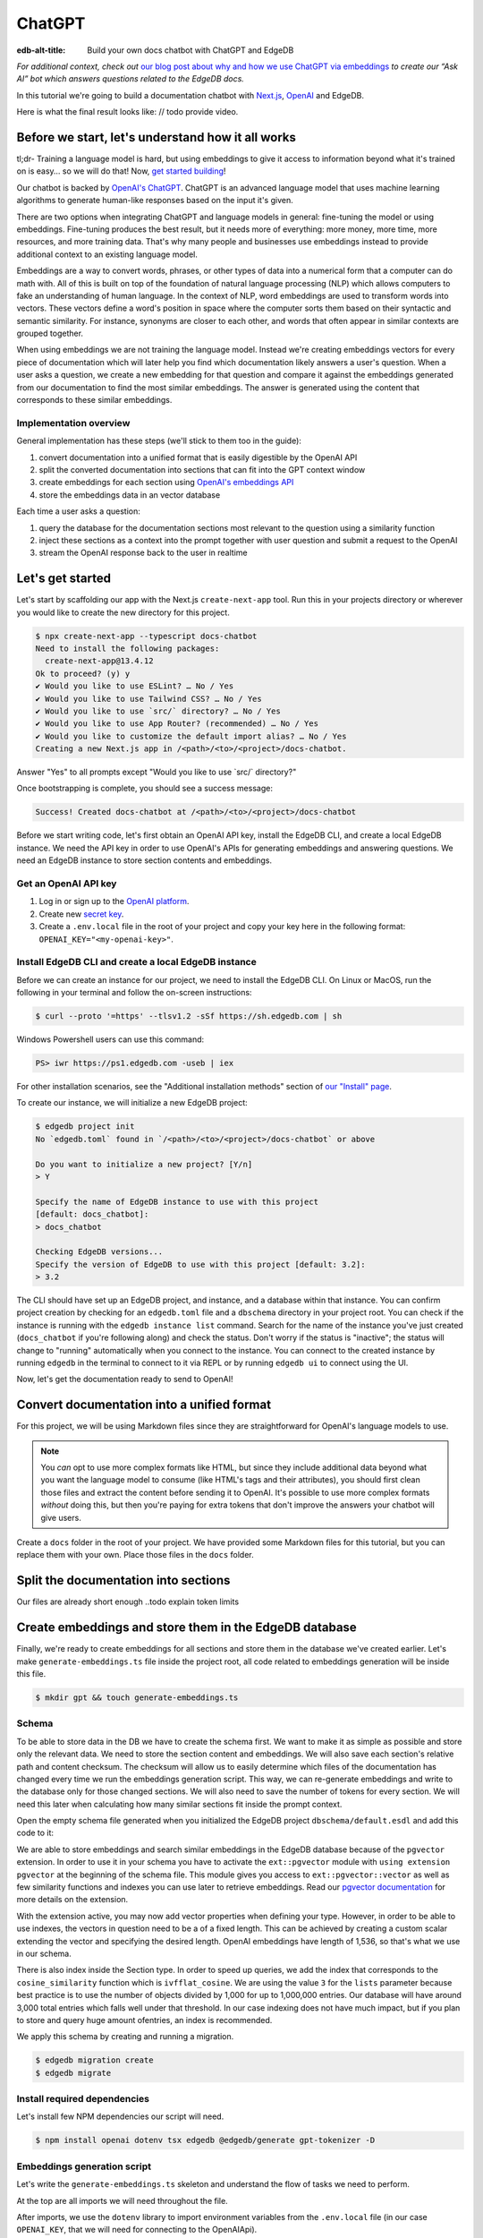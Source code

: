 .. _ref_guide_chatgpt_bot:

=======
ChatGPT
=======

:edb-alt-title: Build your own docs chatbot with ChatGPT and EdgeDB

*For additional context, check out* `our blog post about why and how we use
ChatGPT via embeddings`_ *to create our “Ask AI” bot which answers questions
related to the EdgeDB docs.*

.. lint-off

.. _our blog post about why and how we use ChatGPT via embeddings:
  https://www.edgedb.com/blog/chit-chatting-with-edgedb-docs-via-chatgpt-and-pgvector

.. lint-on

In this tutorial we're going to build a documentation chatbot with
`Next.js <https://nextjs.org/>`_, `OpenAI <https://openai.com/>`_ and EdgeDB.

Here is what the final result looks like: // todo provide video.

Before we start, let's understand how it all works
--------------------------------------------------

tl;dr- Training a language model is hard, but using embeddings to give it
access to information beyond what it's trained on is easy… so we will do that!
Now, `get started building <ref_guide_chatgpt_bot_start>`_!

Our chatbot is backed by `OpenAI's ChatGPT <https://openai.com/blog/chatgpt>`_.
ChatGPT is an advanced language model that uses machine learning algorithms to
generate human-like responses based on the input it's given.

There are two options when integrating ChatGPT and language models in general:
fine-tuning the model or using embeddings. Fine-tuning produces the best
result, but it needs more of everything: more money, more time, more resources,
and more training data. That's why many people and businesses use embeddings
instead to provide additional context to an existing language model.

Embeddings are a way to convert words, phrases, or other types of data into a
numerical form that a computer can do math with. All of this is built on top
of the foundation of natural language processing (NLP) which allows computers
to fake an understanding of human language. In the context of NLP, word
embeddings are used to transform words into vectors. These vectors define a
word's position in space where the computer sorts them based on their
syntactic and semantic similarity. For instance, synonyms are closer to each
other, and words that often appear in similar contexts are grouped together.

When using embeddings we are not training the language model. Instead we're
creating embeddings vectors for every piece of documentation which will later
help you find which documentation likely answers a user's question. When a
user asks a question, we create a new embedding for that question and
compare it against the embeddings generated from our documentation to find
the most similar embeddings. The answer is generated using the content that
corresponds to these similar embeddings.

Implementation overview
^^^^^^^^^^^^^^^^^^^^^^^

General implementation has these steps (we'll stick to them too in the guide):

1. convert documentation into a unified format that is easily digestible
   by the OpenAI API
2. split the converted documentation into sections that can fit into the GPT
   context window
3. create embeddings for each section using `OpenAI's embeddings API
   <https://platform.openai.com/docs/guides/embeddings>`_
4. store the embeddings data in an vector database


Each time a user asks a question:

1. query the database for the documentation sections most relevant to
   the question using a similarity function
2. inject these sections as a context into the prompt together with user
   question and submit a request to the OpenAI
3. stream the OpenAI response back to the user in realtime

.. _ref_guide_chatgpt_bot_start:

Let's get started
-----------------

Let's start by scaffolding our app with the Next.js ``create-next-app`` tool.
Run this in your projects directory or wherever you would like to create the
new directory for this project.

.. code-block:: bash

    $ npx create-next-app --typescript docs-chatbot
    Need to install the following packages:
      create-next-app@13.4.12
    Ok to proceed? (y) y
    ✔ Would you like to use ESLint? … No / Yes
    ✔ Would you like to use Tailwind CSS? … No / Yes
    ✔ Would you like to use `src/` directory? … No / Yes
    ✔ Would you like to use App Router? (recommended) … No / Yes
    ✔ Would you like to customize the default import alias? … No / Yes
    Creating a new Next.js app in /<path>/<to>/<project>/docs-chatbot.

Answer "Yes" to all prompts except "Would you like to use \`src/\` directory?"

Once bootstrapping is complete, you should see a success message:

.. code-block::

    Success! Created docs-chatbot at /<path>/<to>/<project>/docs-chatbot

Before we start writing code, let's first obtain an OpenAI API key, install the
EdgeDB CLI, and create a local EdgeDB instance. We need the API key in order to
use OpenAI's APIs for generating embeddings and answering questions. We need an
EdgeDB instance to store section contents and embeddings.

Get an OpenAI API key
^^^^^^^^^^^^^^^^^^^^^
1. Log in or sign up to the `OpenAI platform
   <https://platform.openai.com/account/api-keys>`_.
2. Create new `secret key <https://platform.openai.com/account/api-keys>`_.
3. Create a ``.env.local`` file in the root of your project and copy your key
   here in the following format: ``OPENAI_KEY="<my-openai-key>"``.


Install EdgeDB CLI and create a local EdgeDB instance
^^^^^^^^^^^^^^^^^^^^^^^^^^^^^^^^^^^^^^^^^^^^^^^^^^^^^
Before we can create an instance for our project, we need to install the EdgeDB
CLI. On Linux or MacOS, run the following in your terminal and follow the
on-screen instructions:

.. code-block:: bash

    $ curl --proto '=https' --tlsv1.2 -sSf https://sh.edgedb.com | sh

Windows Powershell users can use this command:

.. code-block:: powershell

    PS> iwr https://ps1.edgedb.com -useb | iex

For other installation scenarios, see the "Additional installation methods"
section of `our "Install" page <https://www.edgedb.com/install>`_.

To create our instance, we will initialize a new EdgeDB project:

.. code-block:: bash

    $ edgedb project init
    No `edgedb.toml` found in `/<path>/<to>/<project>/docs-chatbot` or above

    Do you want to initialize a new project? [Y/n]
    > Y

    Specify the name of EdgeDB instance to use with this project
    [default: docs_chatbot]:
    > docs_chatbot

    Checking EdgeDB versions...
    Specify the version of EdgeDB to use with this project [default: 3.2]:
    > 3.2

The CLI should have set up an EdgeDB project, and instance, and a database
within that instance. You can confirm project creation by checking for an
``edgedb.toml`` file and a ``dbschema`` directory in your project root. You can
check if the instance is running with the ``edgedb instance list`` command.
Search for the name of the instance you've just created (``docs_chatbot`` if
you're following along) and check the status. Don't worry if the status is
"inactive"; the status will change to "running" automatically when you connect
to the instance. You can connect to the created instance by running ``edgedb``
in the terminal to connect to it via REPL or by running ``edgedb ui`` to
connect using the UI.

Now, let's get the documentation ready to send to OpenAI!

Convert documentation into a unified format
-------------------------------------------
For this project, we will be using Markdown files since they are straightforward
for OpenAI's language models to use.


.. note::

    You *can* opt to use more complex formats like HTML, but since they include
    additional data beyond what you want the language model to consume (like
    HTML's tags and their attributes), you should first clean those files and
    extract the content before sending it to OpenAI. It's possible to use more
    complex formats *without* doing this, but then you're paying for extra
    tokens that don't improve the answers your chatbot will give users.

Create a ``docs`` folder in the root of your project. We have provided some
Markdown files for this tutorial, but you can replace them with your own. Place
those files in the ``docs`` folder.

.. TODO: Where are these files and how should the user get them?
.. TODO: Devon pls include parts about text files. Files are inside docs folder, the section you deleted : )
.. Devon got this far

Split the documentation into sections
-------------------------------------
Our files are already short enough ..todo explain token limits

Create embeddings and store them in the EdgeDB database
-------------------------------------------------------
Finally, we're ready to create embeddings for all sections and store them in
the database we've created earlier. Let's make ``generate-embeddings.ts`` file
inside the project root, all code related to
embeddings generation will be inside this file.

.. code-block:: bash

    $ mkdir gpt && touch generate-embeddings.ts

Schema
^^^^^^
To be able to store data in the DB we have to create the schema first. We
want to make it as simple as possible and store only the relevant data. We
need to store the section content and embeddings. We will also save
each section's relative path and content checksum. The checksum will allow
us to easily determine which files of the documentation has changed every
time we run the embeddings generation script. This way, we can re-generate
embeddings and write to the database only for those changed sections. We will
also need to save the number of tokens for every section. We will need this
later when calculating how many similar sections fit inside the prompt context.

Open the empty schema file generated when you initialized the EdgeDB project
``dbschema/default.esdl`` and add this code to it:

.. code-block:: sdl
    :caption: dbschema/default.esdl

    using extension pgvector;

    module default {
      scalar type OpenAIEmbedding extending
        ext::pgvector::vector<1536>;

      type Section {
        required path: str {
          constraint exclusive;
        }
        required content: str;
        required tokens: int16;
        required embedding: OpenAIEmbedding;

        index ext::pgvector::ivfflat_cosine(lists := 3)
          on (.embedding);
      }
    }

We are able to store embeddings and search similar embeddings in the EdgeDB
database because of the ``pgvector`` extension. In order to use it in your
schema you have to activate the ``ext::pgvector`` module with ``using extension
pgvector`` at the beginning of the schema file. This module gives you access to
``ext::pgvector::vector`` as well as few similarity functions and indexes you
can use later to retrieve embeddings. Read our `pgvector documentation
<https://www.edgedb.com/docs/stdlib/pgvector>`_ for more details on the extension.

With the extension active, you may now add vector properties when defining
your type. However, in order to be able to use indexes, the vectors in
question need to be a of a fixed length. This can be achieved by creating
a custom scalar extending the vector and specifying the desired length.
OpenAI embeddings have length of 1,536, so that's what we use in our schema.

There is also index inside the Section type. In order to speed up queries, we
add the index that corresponds to the ``cosine_similarity`` function which is
``ivfflat_cosine``. We are using the value ``3`` for the ``lists`` parameter
because best practice is to use the number of objects divided by 1,000 for up
to 1,000,000 entries. Our database will have around 3,000 total entries which
falls well under that threshold. In our case indexing does not have much
impact, but if you plan to store and query huge amount ofentries, an index is
recommended.

We apply this schema by creating and running a migration.

.. code-block:: bash

    $ edgedb migration create
    $ edgedb migrate

Install required dependencies
^^^^^^^^^^^^^^^^^^^^^^^^^^^^^

Let's install few NPM dependencies our script will need.

.. code-block:: bash

    $ npm install openai dotenv tsx edgedb @edgedb/generate gpt-tokenizer -D


Embeddings generation script
^^^^^^^^^^^^^^^^^^^^^^^^^^^^
Let's write the ``generate-embeddings.ts`` skeleton and understand the flow of
tasks we need to perform.

.. code-block:: typescript
    :caption: generate-embeddings.ts

    import dotenv from "dotenv";
    import { Configuration, OpenAIApi } from "openai";
    import { promises as fs } from "fs";
    import { join } from "path";
    import getTokensLen from "./getTokensLen";
    import * as edgedb from "edgedb";
    import e from "../dbschema/edgeql-js";

    dotenv.config({ path: ".env.local" });

    interface Section {
      id?: string;
      path: string;
      tokens: number;
      content: string;
      embedding: number[];
    }

    async function walk(dir: string): Promise<string[]> {
        // ...
    }

    async function prepareSectionsData(
      sectionPaths: string[],
      openai: OpenAIApi,
    ): Promise<Section[]> {
        // ...
    }


    async function generateEmbeddings() {
        // ...
    }

    (async function main() {
      await generateEmbeddings();
    })()


At the top are all imports we will need throughout the file.

After imports, we use the ``dotenv`` library to import environment variables
from the ``.env.local`` file (in our case ``OPENAI_KEY``, that we will need for
connecting to the OpenAIApi).

Next, we define a ``Section`` TypeScript interface that corresponds to
the ``Section`` type we have defined in the schema.

There are also few function definitions:

* ``generateEmbeddings`` is the main function, but since it is async we need
  to create additional ``main`` function and call it from this function.
  I am using IIFE (immediately invoked function expression), but of course you
  can just call it with ``main()`` after defining it.

* ``walk`` and ``prepareSectionsData`` we will use inside
  ``generateEmbeddings``. ``walk`` give as array of all section paths relative
  to the project root. ``prepareSectionsData`` takes care of preparing
  ``Sections`` array before we insert it into the database.

* There is ``getTokensLen`` import among imports. This function calculates
  number of tokens per section that we need while preparing sections data. We
  will write it a bit later.

We will store the section paths in the database. This is not necessary, but we
want to associate content and embeddings with a section name or path. Our
sections don't have title or name so we use path as a unique identifier. Since
our ``docs`` folder contains sections at multiple levels of nesting, we need a
function that loops through all section files, builds an array of all paths
relative to the project root, and sorts those paths. This is what the ``walk``
function does.

.. code-block:: typescript
    :caption: generate-embeddings.ts

    async function walk(dir: string): Promise<string[]> {
      const immediateFiles = await fs.readdir(dir);

      const recursiveFiles: string[][] = await Promise.all(
        immediateFiles.map(async (file: any) => {
          const path = join(dir, file);
          const stats = await fs.stat(path);
          if (stats.isDirectory()) return walk(path);
          else if (stats.isFile()) return [path];
          else return [];
        })
      );

      const flattenedFiles: string[] = recursiveFiles.reduce(
        (all, folderContents) => all.concat(folderContents),
        []
      );

      return flattenedFiles.sort((a, b) => a.localeCompare(b));
    }


The output it produces looks like this:

.. code-block:: typescript

    sections [
        'docs/datamodel/introspection/functions.md',
        'docs/edgeql/index.md',
        'docs/edgeql/index1.md',
        'docs/edgeql/index2.md'
    ]


Regarding embeddings generation and storage, we can call OpenAI embeddings
endpoint per section and store embeddings in the database one by one, but this
will take significant amount of time of time if there are lot of sections. At EdgeDB we have around
3000 documentation sections and it take around half an hour if we use this
approach. That's why we will try to paralelize things as much as possible.
OpenAI embeddings API accepts ``string`` or ``string[]`` for the input. We will
collect all section contents in an array, get embeddings for the whole array
and then associate every embedding with its section.

.. code-block:: typescript
    :caption: generate-embeddings.ts

    async function prepareSectionsData(
        sectionPaths: string[],
        openai: OpenAIApi
    ): Promise<Section[]> {
        const contents: string[] = [];
        const sections: Section[] = [];

        for (const path of sectionPaths) {
            const content = await fs.readFile(path, "utf8");
            // OpenAI recommends replacing newlines with spaces for best results (specific to embeddings)
            const contentTrimmed = content.replace(/\n/g, " ");
            contents.push(contentTrimmed);
            sections.push({
                path,
                content,
                tokens: 0,
                embedding: [],
            });
        }

        const embeddingResponse = await openai.createEmbedding({
            model: "text-embedding-ada-002",
            input: contents,
        });

        if (embeddingResponse.status !== 200) {
            throw new Error(embeddingResponse.statusText);
        }

        embeddingResponse.data.data.forEach((item, i) => {
            sections[i].embedding = item.embedding;
            sections[i].tokens = encode(contents[i]).length;
        });

        return sections;
    }

If we used embeddings API per content we would also get back as part of the
response the number of tokens in a section, but the array endpoint doesn't give
us back this number so we have to calculate them in the other way. We use
``encode`` function from  `gpt_tokenizer
<https://www.npmjs.com/package/gpt-tokenizer>`_ npm library to generate tokens
for a section, and then use the length of the generated array as number of
tokens.

Low, that we have sections ready to be stored in the database let's write the
actual ``generateEmbeddings`` function.

.. code-block:: typescript
    :caption: generate-embeddings.ts

    async function generateEmbeddings() {
        if (!process.env.OPENAI_KEY) {
            return console.log(
                "Environment variable OPENAI_KEY is required: skipping embeddings generation."
            );
        }

        try {
            const configuration = new Configuration({
                apiKey: process.env.OPENAI_KEY,
            });

            const openai = new OpenAIApi(configuration);

            const client = edgedb.createClient();

            const sectionPaths = await walk("docs");

            console.log(`Discovered ${sectionPaths.length} sections`);

            const sections = await prepareSectionsData(sectionPaths, openai);

            // Delete old data from the DB.
            await e.delete(e.Section).run(client);

            // Bulk-insert all data into EdgeDB database.
            const query = e.params({ sections: e.json }, ({ sections }) => {
                return e.for(e.json_array_unpack(sections), (section) => {
                    return e.insert(e.Section, {
                    path: e.cast(e.str, section.path),
                    content: e.cast(e.str, section.content),
                    tokens: e.cast(e.int16, section.tokens),
                    embedding: e.cast(e.OpenAIEmbedding, section.embedding),
                    });
                });
            });

            await query.run(client, { sections });
        } catch (err) {
            console.error("Error while trying to regenerate all embeddings.", err);
        }

        console.log("Embedding generation complete");
    }

At the top, we immediately return if ``OPENAI_KEY`` doesn't exist. Otherwise,
we create try/catch block and write the rest of the function inside try block.
If some error is thrown while we try to regenerate embeddings and update the
database we will safely catch it in the catch block.

We create OpenAI and EdgeDB clients. We use OpenAI client to get embeddings,
and EdgeDB client to access and query the database.

Next, we get sections paths and prepare all sections data.

Before we update the database we need to delete the old data from it.
We just delete all ``Section`` objects.

Typescript Query Builder
^^^^^^^^^^^^^^^^^^^^^^^^
Finally we bulk-insert all sections data in the database. The
`TS binding <https://www.edgedb.com/docs/clients/js/index>`_ offers several
options for writing queries. We recommend using our query builder, and that's
what we use here.

The ``@edgedb/generate`` package that we previously installed provides a set
of code generation tools that are useful when developing an EdgeDB-backed
applications with TypeScript / JavaScript. We need to run a
`query builder <https://www.edgedb.com/docs/clients/js/querybuilder>`_
generator.

.. code-block:: bash

    $ npx @edgedb/generate edgeql-js

This generator gives us a code-first way to write fully-typed EdgeQL
queries with TypeScript. The ``edgeql-js`` folder should have been created
inside ``dbschema`` folder. And from there we import query builder ``e`` that we use
to delete and insert data into the database.

.. code-block:: typescript

    import e from "../dbschema/edgeql-js";

Let's add script to ``package.json`` that will invoke and execute
``generate-embeddings.ts``.

.. code-block:: typescript

    "embeddings": "tsx generate-embeddings.ts"

So now we can invoke the ``generate-embeddings.ts`` script from our terminal
using ``yarn embeddings`` command.

After the script is done (should be less than  a min), we should be able to
open UI with:

.. code-block:: bash

  $ egdedb ui

and see that the DB is indeed updated with embeddings and other relevant data.



Handler function for user's questions
-------------------------------------
Now that we have embeddings we can start working on the handler for user
requests. For the handler we will use next route handler
`<https://nextjs.org/docs/app/building-your-application/routing/route-handlers>`_
. Let's generate new file inside ``pages/api``.

.. code-block:: bash

    $ touch pages/api/generate.ts




.. do we want this at all
.. Why we need to know number of tokens per section
.. ------------------------------------------------
.. Later when we want to answer to the user's question, we will need to send
.. similar sections as a context to the OpenAI completions endpoint, and we
.. need to know how many tokens each content has in order to stay under the
.. model's token limit.
.. OpenAI's token limit
.. ^^^^^^^^^^^^^^^^^^^^
.. OpenAI's language models, like GPT-4, work by processing and generating text
.. in chunks referred to as "tokens." These tokens can be as short as one
.. character or as long as one word in English, or even other lengths in
.. different languages.

.. There are two main reasons for having a token limit:

.. 1. **Computational Efficiency**: Processing large amounts of text requires
..    significant computational resources. With each additional token, the model
..    has to keep track of more information and make more complex calculations.
..    Therefore, having a token limit helps to manage these computational
..    requirements and ensure that the model can operate effectively and efficiently.

.. 2. **Memory Constraints**: The models use a technique called "attention" to
..    consider the context in which each token appears. This context includes a
..    certain number of preceding tokens. If the number of tokens exceeds the
..    model's limit, it might lose context for some tokens, which could
..    negatively impact the quality of the generated text.

.. So in general, for the things to work, there is token limit per request which
.. includes both the prompt and the answer. As part of the prompt we will send
.. user's question and similar sections as context and we have to make sure to
.. not send too many sections as context because we will either get error back
.. or the answer can be cut off if there are few tokens left for the answer.
.. We will use in this tutorial GPT-4 and its token limit is 8192.

.. How to calculate number of tokens per section
.. ^^^^^^^^^^^^^^^^^^^^^^^^^^^^^^^^^^^^^^^^^^^^^
.. There are at least 3 ways to solve this:

.. - when you send one string to the OpenAI embedding endpoint you will get back
..   together with the embedding array also the **prompt_tokens** field telling
..   you how many tokens the submitted content has and then you can store this
..   in the database together with other data
.. - second way is to use some npm library that generates tokens array for the
..   string you provide, and then you calculate the length of that array
..   (`gpt-tokenizer <https://www.npmjs.com/package/gpt-tokenizer>`_ for example)
.. - the 3rd way is to use OpenAI `tiktoken <https://github.com/openai/tiktoken>`_
..   library which should be faster than npm alternatives (and probably better
..   maintained), but it's supposed to be used with python so we need to write a
..   python script in order to calculate tokens in this way.

.. We can't go with the first approach because prompt_tokens field is received
.. inside embeddings response only when one string is submitted, if array of
.. strings is submitted you only get back the total_tokens number for the whole
.. submitted array.

.. We want to save tokens in the database so that we can retrieve them together
.. with contents when we get similar sections later for the user's request.
.. Another approach is to calculate tokens for every similar section every time
.. we need to construct the prompt, but this is probably a bit slower.

.. We use in the tutorial native OpenAI `tiktoken <https://github.com/openai/tiktoken>`_
.. tool. You can also use `gpt-tokeniser <https://www.npmjs.com/package/gpt-tokenizer>`_
.. . Using npm-library is also easier if you are not familiar with python at all.
